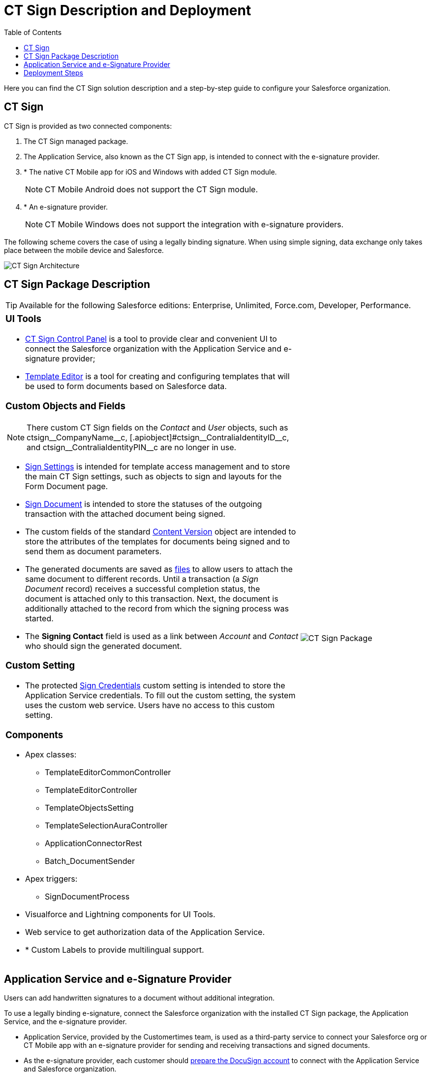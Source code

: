 = CT Sign Description and Deployment
:toc: :toclevels: 3

Here you can find the CT Sign solution description and a step-by-step guide to configure your Salesforce organization.

[[h2_1478584389]]
== CT Sign

CT Sign is provided as two connected components:

. The CT Sign managed package.
. The Application Service, also known as the CT Sign app, is intended to
connect with the e-signature provider.
. * The native CT Mobile app for iOS and Windows with added CT Sign
module.
+
[NOTE]
====
CT Mobile Android does not support the CT Sign
module.
====
. * An e-signature provider.
+
[NOTE]
====
CT Mobile Windows does not support the integration
with e-signature providers.
====

The following scheme covers the case of using a legally binding signature. When using simple signing, data exchange only takes place between the mobile device and Salesforce.

image:CT-Sign-Architecture.png[]

[[h2_327527696]]
== CT Sign Package Description

[TIP]
====
Available for the following Salesforce editions: Enterprise, Unlimited, Force.com, Developer, Performance.
====

[width="100%",cols="70%,30%",frame="none",grid="none"]
|===
a|
[[h3_1423918535]]
=== UI Tools

* xref:ref-guide/ct-sign-control-panel.adoc[CT Sign Control Panel] is a tool to provide clear and convenient UI to connect the Salesforce organization with the Application Service and e-signature provider;
* xref:ref-guide/template-editor-feature-reference.adoc[Template Editor] is a tool for creating and configuring templates that will be used to form documents based on Salesforce data.

[[h3__1873686521]]
=== Custom Objects and Fields

[NOTE]
====
There custom CT Sign fields on the _Contact_ and _User_ objects, such as [.apiobject]#ctsign\__CompanyName__c, [.apiobject]#ctsign\__ContraliaIdentityID__c#, and [.apiobject]#ctsign\__ContraliaIdentityPIN__c# are no longer in use.
====

* xref:ref-guide/ct-sign-custom-settings-and-objects/sign-settings-field-reference/index.adoc[Sign Settings] is intended for template access management and to store the main CT Sign settings, such as objects to sign and layouts for the Form Document page.
* xref:ref-guide/ct-sign-custom-settings-and-objects/sign-document-field-reference.adoc[Sign Document] is intended to store the statuses of the outgoing transaction with the attached
document being signed.
* The custom fields of the standard
xref:ref-guide/ct-sign-custom-settings-and-objects/content-version-field-reference.adoc[Content Version] object are intended to store the attributes of the templates for documents being signed and to send them as document parameters.
* The generated documents are saved as link:https://help.salesforce.com/articleView?id=collab_salesforce_files_parent.htm&type=5[files] to allow users to attach the same document to different records. Until a transaction (a _Sign Document_ record) receives a successful completion status, the document is attached only to this transaction. Next, the document is additionally attached to the record from which the signing
process was started.
* The *Signing Contact* field is used as a link between _Account_ and _Contact_ who should sign the generated document.

[[h3__2038128731]]
=== Custom Setting

* The protected xref:ref-guide/ct-sign-custom-settings-and-objects/sign-credentials.adoc[Sign Credentials] custom setting is intended to store the Application Service credentials. To
fill out the custom setting, the system uses the custom web service. Users have no access to this custom setting.

[[h3_789622594]]
=== Components

* Apex classes:
** [.apiobject]#TemplateEditorCommonController#
** [.apiobject]#TemplateEditorController#
** [.apiobject]#TemplateObjectsSetting#
** [.apiobject]#TemplateSelectionAuraController#
** [.apiobject]#ApplicationConnectorRest#
** [.apiobject]#Batch_DocumentSender#
* Apex triggers:
** [.apiobject]#SignDocumentProcess#
* Visualforce and Lightning components for UI Tools.
* Web service to get authorization data of the Application Service.
* * Custom Labels to provide multilingual support.

a|
image:CT-Sign-Package.png[]

|===

[[h2_463801188]]
== Application Service and e-Signature Provider

Users can add handwritten signatures to a document without additional integration.

To use a legally binding e-signature, connect the Salesforce organization with the installed CT Sign package, the Application Service, and the e-signature provider.

* Application Service, provided by the Customertimes team, is used as a third-party service to connect your Salesforce org or CT Mobile app with an e-signature provider for sending and receiving transactions and signed documents.
* As the e-signature provider, each customer should link:https://developers.docusign.com/platform/building-integration/[prepare the DocuSign account] to connect with the Application Service and Salesforce organization.
. Create the developer account with the configured DocuSign app and the enabled DocuSign
Connect xref:admin-guide/connect-salesforce-with-the-application-service-and-e-signature-provider.adoc[to test the e-signature process].
. xref:admin-guide/connect-salesforce-with-the-application-service-and-e-signature-provider.adoc[Obtain the production account] and go live with the DocuSign app to allow the legally binding signing.

[[h2__426184834]]
== Deployment Steps

Users may sign documents with legally binding or simple signatures in Salesforce and on a mobile device. Depending on the purpose and the platform of a mobile device, skip the unnecessary steps, for example, if there is no need to give iOS users the ability to sign documents with a legally binding signature.

Deployment of CT Sign solution is performed in the following order:

. xref:admin-guide/installing-the-ct-sign-package.adoc[Install the CT Sign package] in your Salesforce organization and assign the CT Sign license to the users.
. xref:admin-guide/configuring-the-ct-sign-package/index.adoc[Configure the main parameters of the CT Sign package]: objects to sign, libraries to store documents, and layouts for a forming document page.
. xref:admin-guide/create-a-new-template.adoc[Create templates] for contracts, e-mails, or any other form.
. xref:admin-guide/connect-salesforce-with-the-application-service-and-e-signature-provider.adoc[Set up the DocuSign integration] if needed.
.. xref:admin-guide/connect-salesforce-with-the-application-service-and-e-signature-provider.adoc[Connect your Salesforce organization] with the Application Service and DocuSign account.
. Form and sign documents with legally binding or simple signatures xref:admin-guide/sign-a-document-salesforce-side.adoc[in Salesforce].
. xref:admin-guide/sign-a-document-the-ct-mobile-app/add-the-ct-sign-to-the-ct-mobile-app.adoc[Add the CT Sign module to the CT Mobile app] for signing documents in the CT Mobile app.
. Form and sign documents with legally binding or simple signatures xref:admin-guide/sign-a-document-the-ct-mobile-app/index.adoc[on a mobile device].
